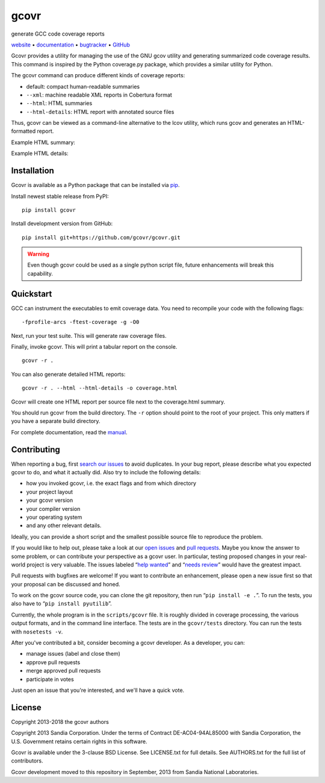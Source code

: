gcovr
=====

generate GCC code coverage reports

website_ • documentation_ • bugtracker_ • `GitHub <repo_>`_

|travis-ci-badge| |appveyor-ci-badge| |pypi-badge|

Gcovr provides a utility for managing the use of the GNU gcov utility
and generating summarized code coverage results. This command is
inspired by the Python coverage.py package, which provides a similar
utility for Python.

The gcovr command can produce different kinds of coverage reports:

-  default: compact human-readable summaries
-  ``--xml``: machine readable XML reports in Cobertura format
-  ``--html``: HTML summaries
-  ``--html-details``: HTML report with annotated source files

Thus, gcovr can be viewed
as a command-line alternative to the lcov utility, which runs gcov
and generates an HTML-formatted report.

Example HTML summary:

.. image:: doc/examples/example1.png

Example HTML details:

.. image:: doc/examples/example2_example1_cpp.png

.. _website:        http://gcovr.com/
.. _documentation:  http://gcovr.com/guide.html
.. _repo:       https://github.com/gcovr/gcovr/
.. _bugtracker: https://github.com/gcovr/gcovr/issues
.. |travis-ci-badge| image:: https://travis-ci.org/gcovr/gcovr.svg?branch=master
   :target: https://travis-ci.org/gcovr/gcovr
   :alt: Travis CI build status
.. |appveyor-ci-badge| image:: https://ci.appveyor.com/api/projects/status/6amtekih63rg9f2v/branch/master?svg=true
   :target: https://ci.appveyor.com/project/latk/gcovr-0p8sb/branch/master
   :alt: Appveyor CI build status
.. |pypi-badge| image:: https://img.shields.io/pypi/v/gcovr.svg
   :target: https://pypi.python.org/pypi/gcovr
   :alt: install from PyPI

Installation
------------

Gcovr is available as a Python package that can be installed via pip_.

.. _pip: https://pip.pypa.io/en/stable

Install newest stable release from PyPI:

::

    pip install gcovr

Install development version from GitHub:

::

    pip install git+https://github.com/gcovr/gcovr.git

.. warning:: Even though gcovr could be used as a single python script file, future enhancements will break this capability.

Quickstart
----------

GCC can instrument the executables to emit coverage data.
You need to recompile your code with the following flags:

::

    -fprofile-arcs -ftest-coverage -g -O0

Next, run your test suite.
This will generate raw coverage files.

Finally, invoke gcovr.
This will print a tabular report on the console.

::

    gcovr -r .

You can also generate detailed HTML reports:

::

    gcovr -r . --html --html-details -o coverage.html

Gcovr will create one HTML report per source file next to the coverage.html summary.

You should run gcovr from the build directory.
The ``-r`` option should point to the root of your project.
This only matters if you have a separate build directory.

For complete documentation, read the `manual <documentation_>`_.

Contributing
------------

When reporting a bug, first `search our issues <search all issues_>`_ to avoid duplicates.
In your bug report, please describe what you expected gcovr to do, and what it actually did.
Also try to include the following details:

-  how you invoked gcovr, i.e. the exact flags and from which directory
-  your project layout
-  your gcovr version
-  your compiler version
-  your operating system
-  and any other relevant details.

Ideally, you can provide a short script
and the smallest possible source file to reproduce the problem.

If you would like to help out, please take a look at our `open issues <bugtracker_>`_ and `pull requests <pull requests_>`_.
Maybe you know the answer to some problem,
or can contribute your perspective as a gcovr user.
In particular, testing proposed changes in your real-world project is very valuable.
The issues labeled “\ `help wanted <label help wanted_>`_\ ” and “\ `needs review <label needs review_>`_\ ” would have the greatest impact.

.. _label help wanted: https://github.com/gcovr/gcovr/labels/help%20wanted
.. _label needs review: https://github.com/gcovr/gcovr/labels/needs%20review
.. _pull requests: https://github.com/gcovr/gcovr/pulls
.. _search all issues: https://github.com/gcovr/gcovr/issues?q=is%3Aissue

Pull requests with bugfixes are welcome!
If you want to contribute an enhancement,
please open a new issue first so that your proposal can be discussed and honed.

To work on the gcovr source code, you can clone the git repository,
then run “\ ``pip install -e .``\ ”.
To run the tests, you also have to “\ ``pip install pyutilib``\ ”.

Currently, the whole program is in the ``scripts/gcovr`` file.
It is roughly divided in coverage processing, the various output formats, and in the command line interface.
The tests are in the ``gcovr/tests`` directory.
You can run the tests with ``nosetests -v``.

After you've contributed a bit, consider becoming a gcovr developer.
As a developer, you can:

-  manage issues (label and close them)
-  approve pull requests
-  merge approved pull requests
-  participate in votes

Just open an issue that you're interested, and we'll have a quick vote.

License
-------

Copyright 2013-2018 the gcovr authors

Copyright 2013 Sandia Corporation.
Under the terms of Contract DE-AC04-94AL85000 with Sandia Corporation,
the U.S. Government retains certain rights in this software.

Gcovr is available under the 3-clause BSD License.
See LICENSE.txt for full details.
See AUTHORS.txt for the full list of contributors.

Gcovr development moved to this repository in September, 2013 from
Sandia National Laboratories.

